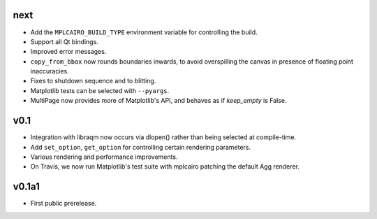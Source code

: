 next
====

- Add the ``MPLCAIRO_BUILD_TYPE`` environment variable for controlling the
  build.
- Support all Qt bindings.
- Improved error messages.
- ``copy_from_bbox`` now rounds boundaries inwards, to avoid overspilling the
  canvas in presence of floating point inaccuracies.
- Fixes to shutdown sequence and to blitting.
- Matplotlib tests can be selected with ``--pyargs``.
- MultiPage now provides more of Matplotlib's API, and behaves as if
  *keep_empty* is False.

v0.1
====

- Integration with libraqm now occurs via dlopen() rather than being selected
  at compile-time.
- Add ``set_option``, ``get_option`` for controlling certain rendering
  parameters.
- Various rendering and performance improvements.
- On Travis, we now run Matplotlib's test suite with mplcairo patching the
  default Agg renderer.

v0.1a1
======

- First public prerelease.
